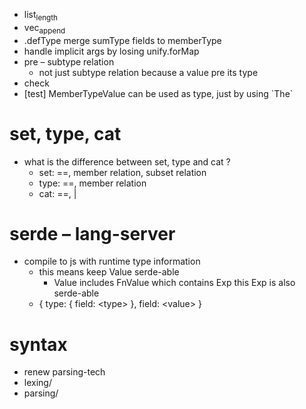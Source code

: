 - list_length
- vec_append
- .defType merge sumType fields to memberType
- handle implicit args by losing unify.forMap
- pre -- subtype relation
  - not just subtype relation
    because a value pre its type
- check
- [test] MemberTypeValue can be used as type, just by using `The`
* set, type, cat
- what is the difference between set, type and cat ?
  - set: ==, member relation, subset relation
  - type: ==, member relation
  - cat: ==, |
* serde -- lang-server
- compile to js with runtime type information
  - this means keep Value serde-able
    - Value includes FnValue which contains Exp
      this Exp is also serde-able
  - { type: { field: <type> }, field: <value> }
* syntax
- renew parsing-tech
- lexing/
- parsing/
